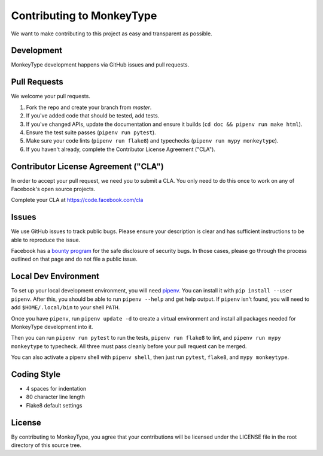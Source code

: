 Contributing to MonkeyType
==========================

We want to make contributing to this project as easy and transparent as
possible.

Development
-----------

MonkeyType development happens via GitHub issues and pull requests.

Pull Requests
-------------

We welcome your pull requests.

1. Fork the repo and create your branch from `master`.
2. If you've added code that should be tested, add tests.
3. If you've changed APIs, update the documentation and ensure it builds
   (``cd doc && pipenv run make html``).
4. Ensure the test suite passes (``pipenv run pytest``).
5. Make sure your code lints (``pipenv run flake8``) and typechecks
   (``pipenv run mypy monkeytype``).
6. If you haven't already, complete the Contributor License Agreement ("CLA").

Contributor License Agreement ("CLA")
-------------------------------------

In order to accept your pull request, we need you to submit a CLA. You only need
to do this once to work on any of Facebook's open source projects.

Complete your CLA at https://code.facebook.com/cla

Issues
------

We use GitHub issues to track public bugs. Please ensure your description is
clear and has sufficient instructions to be able to reproduce the issue.

Facebook has a `bounty program`_ for the safe disclosure of security bugs. In
those cases, please go through the process outlined on that page and do not file
a public issue.

.. _bounty program: https://www.facebook.com/whitehat/

Local Dev Environment
---------------------

To set up your local development environment, you will need `pipenv`_. You can
install it with ``pip install --user pipenv``. After this, you should be able to
run ``pipenv --help`` and get help output. If ``pipenv`` isn't found, you will
need to add ``$HOME/.local/bin`` to your shell ``PATH``.

Once you have ``pipenv``, run ``pipenv update -d`` to create a virtual
environment and install all packages needed for MonkeyType development into it.

Then you can run ``pipenv run pytest`` to run the tests, ``pipenv run flake8``
to lint, and ``pipenv run mypy monkeytype`` to typecheck. All three must pass
cleanly before your pull request can be merged.

You can also activate a pipenv shell with ``pipenv shell``, then just run
``pytest``, ``flake8``, and ``mypy monkeytype``.

.. _pipenv: https://docs.pipenv.org/

Coding Style
------------

* 4 spaces for indentation
* 80 character line length
* Flake8 default settings

License
-------

By contributing to MonkeyType, you agree that your contributions will be
licensed under the LICENSE file in the root directory of this source tree.
